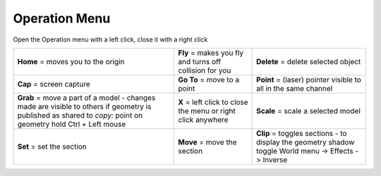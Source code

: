 ****************
Operation Menu
****************

.. image:: ../images/Menu_action_detail.png

Open the Operation menu with a left click, close it with a right click

================================================================================================================================================================= ============================================================= ============================================================
**Home**  = moves you to the origin                                                                                                                               **Fly** = makes you fly and turns off collision for you       **Delete** = delete selected object
**Cap**   = screen capture                                                                                                                                        **Go To** = move to a point                                   **Point** = (laser) pointer visible to all in the same channel
**Grab**  = move a part of a model - changes made are visible to others if geometry is published as shared to *copy:* point on geometry hold Ctrl + Left mouse    **X** = left click to close the menu or right click anywhere  **Scale** = scale a selected model
**Set**   = set the section                                                                                                                                       **Move** = move the section                                   **Clip**  = toggles sections - to display the geometry shadow toggle World menu -> Effects -> Inverse
================================================================================================================================================================= ============================================================= ============================================================


